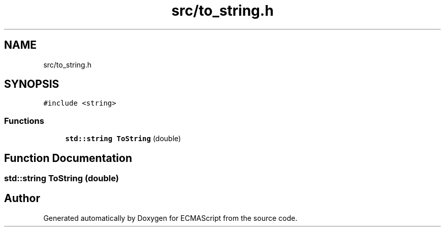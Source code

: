 .TH "src/to_string.h" 3 "Tue May 30 2017" "ECMAScript" \" -*- nroff -*-
.ad l
.nh
.SH NAME
src/to_string.h
.SH SYNOPSIS
.br
.PP
\fC#include <string>\fP
.br

.SS "Functions"

.in +1c
.ti -1c
.RI "\fBstd::string\fP \fBToString\fP (double)"
.br
.in -1c
.SH "Function Documentation"
.PP 
.SS "\fBstd::string\fP ToString (double)"

.SH "Author"
.PP 
Generated automatically by Doxygen for ECMAScript from the source code\&.
